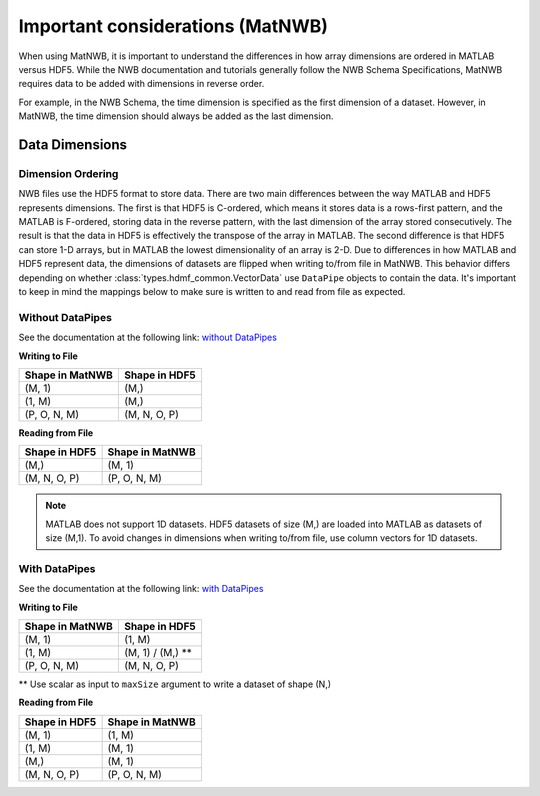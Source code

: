 Important considerations (MatNWB)
=================================

When using MatNWB, it is important to understand the differences in how array 
dimensions are ordered in MATLAB versus HDF5. While the NWB documentation and 
tutorials generally follow the NWB Schema Specifications, MatNWB requires data 
to be added with dimensions in reverse order.

For example, in the NWB Schema, the time dimension is specified as the first 
dimension of a dataset. However, in MatNWB, the time dimension should always 
be added as the last dimension.

Data Dimensions
---------------

Dimension Ordering
^^^^^^^^^^^^^^^^^^

NWB files use the HDF5 format to store data. There are two main differences 
between the way MATLAB and HDF5 represents dimensions. The first is that HDF5 
is C-ordered, which means it stores data is a rows-first pattern, and the 
MATLAB is F-ordered, storing data in the reverse pattern, with the last 
dimension of the array stored consecutively. The result is that the data in 
HDF5 is effectively the transpose of the array in MATLAB. The second difference 
is that HDF5 can store 1-D arrays, but in MATLAB the lowest dimensionality of 
an array is 2-D. Due to differences in how MATLAB and HDF5 represent data, the 
dimensions of datasets are flipped when writing to/from file in MatNWB. This 
behavior differs depending on whether :class:`types.hdmf_common.VectorData` 
use ``DataPipe`` objects to contain the data. It's important to keep in mind 
the mappings below to make sure is written to and read from file as expected.

Without DataPipes
^^^^^^^^^^^^^^^^^

See the documentation at the following link: 
`without DataPipes <../tutorials/dimensionMapNoDataPipes.html>`_

**Writing to File**

.. list-table::
   :header-rows: 1

   * - Shape in MatNWB
     - Shape in HDF5
   * - (M, 1)
     - (M,)
   * - (1, M)
     - (M,)
   * - (P, O, N, M)
     - (M, N, O, P)

**Reading from File**

.. list-table::
   :header-rows: 1

   * - Shape in HDF5
     - Shape in MatNWB
   * - (M,)
     - (M, 1)
   * - (M, N, O, P)
     - (P, O, N, M)

.. note::

   MATLAB does not support 1D datasets. HDF5 datasets of size (M,) are loaded into MATLAB as datasets of size (M,1). To avoid changes in dimensions when writing to/from file, use column vectors for 1D datasets.

With DataPipes
^^^^^^^^^^^^^^

See the documentation at the following link: 
`with DataPipes <../tutorials/dimensionMapWithDataPipes.html>`_

**Writing to File**

.. list-table::
   :header-rows: 1

   * - Shape in MatNWB
     - Shape in HDF5
   * - (M, 1)
     - (1, M)
   * - (1, M)
     - (M, 1) / (M,) **
   * - (P, O, N, M)
     - (M, N, O, P)

\*\* Use scalar as input to ``maxSize`` argument to write a dataset of shape (N,)

**Reading from File**

.. list-table::
   :header-rows: 1

   * - Shape in HDF5
     - Shape in MatNWB
   * - (M, 1)
     - (1, M)
   * - (1, M)
     - (M, 1)
   * - (M,)
     - (M, 1)
   * - (M, N, O, P)
     - (P, O, N, M)
